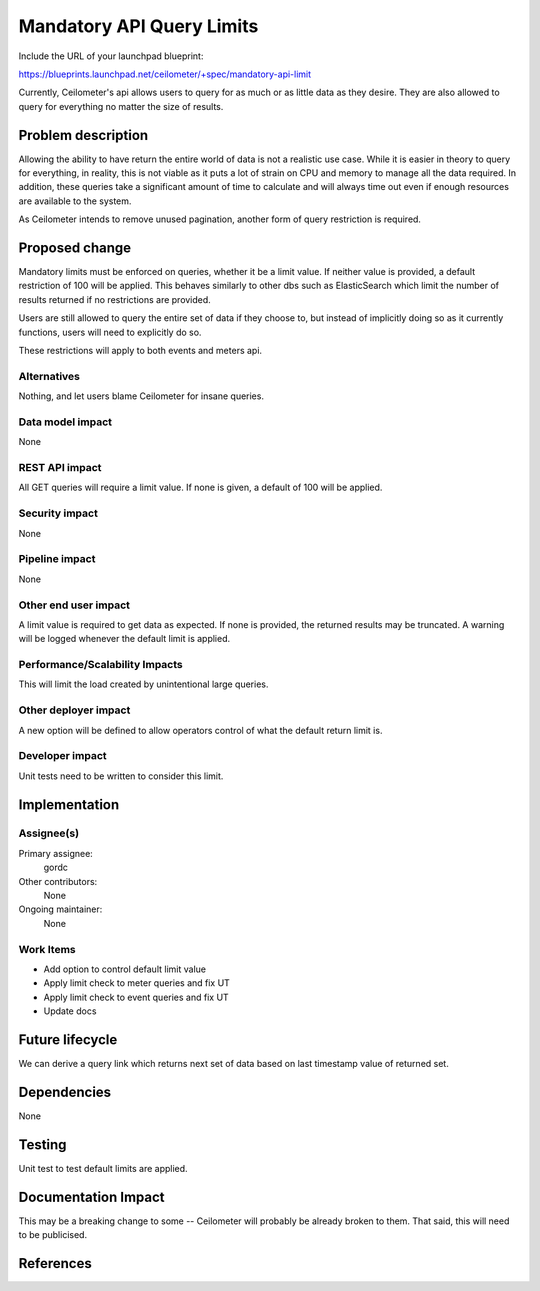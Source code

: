 ..
 This work is licensed under a Creative Commons Attribution 3.0 Unported
 License.

 http://creativecommons.org/licenses/by/3.0/legalcode

==========================
Mandatory API Query Limits
==========================

Include the URL of your launchpad blueprint:

https://blueprints.launchpad.net/ceilometer/+spec/mandatory-api-limit

Currently, Ceilometer's api allows users to query for as much or as little
data as they desire. They are also allowed to query for everything no matter
the size of results.


Problem description
===================

Allowing the ability to have return the entire world of data is not a realistic
use case. While it is easier in theory to query for everything, in reality,
this is not viable as it puts a lot of strain on CPU and memory to manage all
the data required. In addition, these queries take a significant amount
of time to calculate and will always time out even if enough resources are
available to the system.

As Ceilometer intends to remove unused pagination, another form of query
restriction is required.

Proposed change
===============

Mandatory limits must be enforced on queries, whether it be a limit value.
If neither value is provided, a default restriction of 100 will be
applied. This behaves similarly to other dbs such as ElasticSearch which limit
the number of results returned if no restrictions are provided.

Users are still allowed to query the entire set of data if they choose to, but
instead of implicitly doing so as it currently functions, users will need to
explicitly do so.

These restrictions will apply to both events and meters api.


Alternatives
------------

Nothing, and let users blame Ceilometer for insane queries.

Data model impact
-----------------

None

REST API impact
---------------

All GET queries will require a limit value. If none is given, a default of 100
will be applied.

Security impact
---------------

None

Pipeline impact
---------------

None

Other end user impact
---------------------

A limit value is required to get data as expected. If none is provided, the
returned results may be truncated. A warning will be logged whenever the default
limit is applied.

Performance/Scalability Impacts
-------------------------------

This will limit the load created by unintentional large queries.

Other deployer impact
---------------------

A new option will be defined to allow operators control of what the default
return limit is.

Developer impact
----------------

Unit tests need to be written to consider this limit.

Implementation
==============

Assignee(s)
-----------

Primary assignee:
  gordc

Other contributors:
  None

Ongoing maintainer:
  None

Work Items
----------

- Add option to control default limit value
- Apply limit check to meter queries and fix UT
- Apply limit check to event queries and fix UT
- Update docs

Future lifecycle
================

We can derive a query link which returns next set of data based on last
timestamp value of returned set.

Dependencies
============

None

Testing
=======

Unit test to test default limits are applied.

Documentation Impact
====================

This may be a breaking change to some -- Ceilometer will probably be already
broken to them. That said, this will need to be publicised.

References
==========

